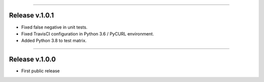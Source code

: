 -----------

Release v.1.0.1
=========================================

.. image:: https://travis-ci.org/insightindustry/walkscore-api.svg?branch=v.1.0.1
  :target: https://travis-ci.org/insightindustry/walkscore-api
  :alt: Build Status (Travis CI)

.. image:: https://codecov.io/gh/insightindustry/walkscore-api/branch/v.1.0.1/graph/badge.svg
  :target: https://codecov.io/gh/insightindustry/walkscore-api
  :alt: Code Coverage Status (Codecov)

.. image:: https://readthedocs.org/projects/walkscore-api/badge/?version=v.1.0.1
  :target: http://walkscore-api.readthedocs.io/en/latest/?badge=v.1.0.1
  :alt: Documentation Status (ReadTheDocs)

* Fixed false negative in unit tests.
* Fixed TravisCI configuration in Python 3.6 / PyCURL environment.
* Added Python 3.8 to test matrix.

-----------

Release v.1.0.0
=========================================

.. image:: https://travis-ci.org/insightindustry/walkscore-api.svg?branch=v.1.0.0
  :target: https://travis-ci.org/insightindustry/walkscore-api
  :alt: Build Status (Travis CI)

.. image:: https://codecov.io/gh/insightindustry/walkscore-api/branch/v.1.0.0/graph/badge.svg
  :target: https://codecov.io/gh/insightindustry/walkscore-api
  :alt: Code Coverage Status (Codecov)

.. image:: https://readthedocs.org/projects/walkscore-api/badge/?version=v.1.0.0
  :target: http://walkscore-api.readthedocs.io/en/latest/?badge=v.1.0.0
  :alt: Documentation Status (ReadTheDocs)

* First public release
